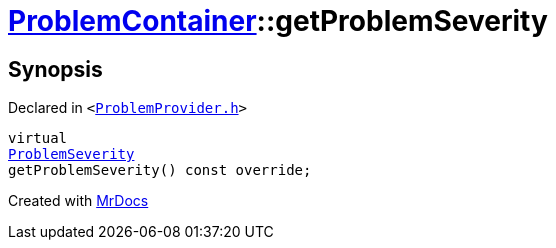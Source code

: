 [#ProblemContainer-getProblemSeverity]
= xref:ProblemContainer.adoc[ProblemContainer]::getProblemSeverity
:relfileprefix: ../
:mrdocs:


== Synopsis

Declared in `&lt;https://github.com/PrismLauncher/PrismLauncher/blob/develop/ProblemProvider.h#L23[ProblemProvider&period;h]&gt;`

[source,cpp,subs="verbatim,replacements,macros,-callouts"]
----
virtual
xref:ProblemSeverity.adoc[ProblemSeverity]
getProblemSeverity() const override;
----



[.small]#Created with https://www.mrdocs.com[MrDocs]#
